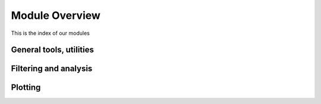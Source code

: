 *********************
Module Overview
*********************

This is the index of our modules

General tools, utilities
------------------------

.. autosummary::
   :toctree: generated

   eegpy
   eegpy.events
   eegpy.helper
   eegpy.tools.publish

Filtering and analysis
----------------------

.. autosummary::
   :toctree: generated

   eegpy.analysis
   eegpy.analysis.wavelet

Plotting
--------
.. autosummary::
  :toctree: generated

  eegpy.plot
  eegpy.plot.topo
